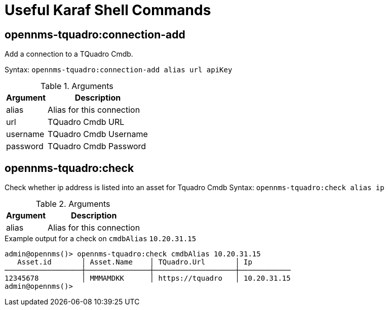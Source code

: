 = Useful Karaf Shell Commands
:imagesdir: ../assets/images

== opennms-tquadro:connection-add

Add a connection to a TQuadro Cmdb.

Syntax: `opennms-tquadro:connection-add alias url apiKey`

.Arguments
[options="header, autowidth", cols="2,1"]
|===

| Argument
| Description

| alias
| Alias for this connection

| url
| TQuadro Cmdb URL

| username
| TQuadro Cmdb Username

| password
| TQuadro Cmdb Password

|===

== opennms-tquadro:check

Check whether ip address is listed into an asset for Tquadro Cmdb
Syntax: `opennms-tquadro:check alias ip`

.Arguments
[options="header, autowidth", cols="2,1"]
|===

| Argument
| Description

| alias
| Alias for this connection

|===

.Example output for a check on `cmdbAlias` `10.20.31.15`
```
admin@opennms()> opennms-tquadro:check cmdbAlias 10.20.31.15
   Asset.id       │ Asset.Name    │ TQuadro.Url       │ Ip
──────────────────┼───────────────┼───────────────────┼────────────
12345678          │ MMMAMDKK      │ https://tquadro   │ 10.20.31.15
admin@opennms()>
```

